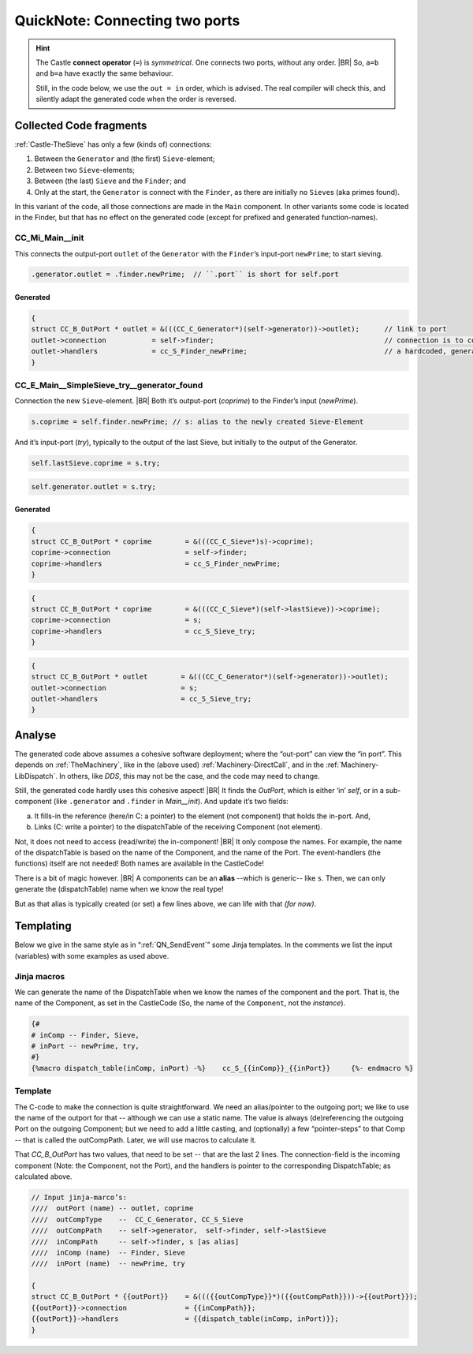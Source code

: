 .. _QN_Connect:

===============================
QuickNote: Connecting two ports
===============================
.. post:: 2023/8/1
   :category: DesignStudy, CastleBlogs, rough
   :tags: Castle, WorkshopTools

   Like in :ref:`QN: Sending Events <QN_SendEvent>`, we collect here some lines/fragments about connecting two ports in the
   *handCompiled code* to find similarities, and to design the (Jinja) templates.

.. seealso::

   * :file:`.../SIEVE/1.WorkCopy/CC-event-sieve.Castle-handCompiled.c`
     (`also on OSDN <https://osdn.net/users/albertmietus/pf/CC-Castle/scm/blobs/tip/src-example/hand-compiled/CC-event-sieve.Castle-handCompiled.c>`__)

.. hint::

   The Castle **connect operator** (``=``) is *symmetrical*. One connects two ports, without any order.
   |BR|
   So, ``a=b`` and ``b=a`` have exactly the same behaviour.

   Still, in the code below, we use the ``out = in`` order, which is advised. The real compiler will check this, and
   silently adapt the generated code when the order is reversed.

Collected Code fragments
************************

:ref:`Castle-TheSieve` has only a few (kinds of) connections:

#. Between the ``Generator`` and (the first) ``Sieve``-element;
#. Between two ``Sieve``-elements;
#. Between (the last) ``Sieve`` and the ``Finder``; and
#. Only at the start, the ``Generator`` is connect with the ``Finder``, as there are initially no ``Sieve``\s (aka primes found).

In this variant of the code, all those connections are made in the ``Main`` component. In other variants some code is
located in the Finder, but that has no effect on the generated code (except for prefixed and generated function-names).

.. _QN_Connect_Main__init:

CC_Mi_Main__init
================
This connects the output-port ``outlet`` of the ``Generator`` with the ``Finder``’s input-port ``newPrime``; to start sieving.

.. code-block:: ReasonML

   .generator.outlet = .finder.newPrime;  // ``.port`` is short for self.port

Generated
---------
.. code-block:: C

   {
   struct CC_B_OutPort * outlet	= &(((CC_C_Generator*)(self->generator))->outlet);	// link to port
   outlet->connection		= self->finder;						// connection is to comp, not port!
   outlet->handlers		= cc_S_Finder_newPrime;  				// a hardcoded, generated `CC_B_eDispatchTable`
   }


CC_E_Main__SimpleSieve_try__generator_found
===========================================
Connection the new ``Sieve``-element.
|BR|
Both it’s output-port (`coprime`) to the Finder’s input (`newPrime`).

.. code-block:: ReasonML

   s.coprime = self.finder.newPrime; // s: alias to the newly created Sieve-Element

And it’s input-port (`try`), typically to the output of the last Sieve, but initially to the output of the Generator.

.. code-block:: ReasonML

    self.lastSieve.coprime = s.try;

.. code-block:: ReasonML

   self.generator.outlet = s.try;

Generated
---------
.. code-block:: C

   {
   struct CC_B_OutPort * coprime	= &(((CC_C_Sieve*)s)->coprime);
   coprime->connection			= self->finder;
   coprime->handlers			= cc_S_Finder_newPrime;
   }

.. code-block:: C

   {
   struct CC_B_OutPort * coprime	= &(((CC_C_Sieve*)(self->lastSieve))->coprime);
   coprime->connection			= s;
   coprime->handlers			= cc_S_Sieve_try;
   }

.. code-block:: C

    {
    struct CC_B_OutPort * outlet	= &(((CC_C_Generator*)(self->generator))->outlet);
    outlet->connection  		= s;
    outlet->handlers	 		= cc_S_Sieve_try;
    }


Analyse
*******

The generated code above assumes a cohesive software deployment; where the “out-port” can view the “in port”. This depends
on :ref:`TheMachinery`, like in the (above used) :ref:`Machinery-DirectCall`, and in the
:ref:`Machinery-LibDispatch`. In others, like `DDS`, this may not be the case, and the code may need to change.

Still, the generated code hardly uses this cohesive aspect!
|BR|
It finds the *OutPort*, which is either ‘in’ `self`, or in a sub-component (like ``.generator`` and ``.finder`` in
*Main__init*). And update it’s two fields:

a. It fills-in the reference (here/in C: a pointer) to the element (not component) that holds the in-port. And,
b. Links (C: write a pointer) to the dispatchTable of the receiving Component (not element).

Not, it does not need to access (read/write) the in-component!
|BR|
It only compose the names. For example, the name of the dispatchTable is based on the name of the Component, and the
name of the Port. The event-handlers (the functions) itself are not needed! Both names are available in the CastleCode!

There is a bit of magic however.
|BR|
A components can be an **alias** --which is generic-- like ``s``. Then, we can only generate the (dispatchTable) name
when we know the real type!

But as that alias is typically created (or set) a few lines above,  we can life with that *(for now)*.


Templating
**********

Below we give in the same style as in “:ref:`QN_SendEvent`” some Jinja templates. In the comments we list the input
(variables) with some examples as used above.

Jinja macros
============

We can generate the name of the DispatchTable when we know the names of the component and the port. That is, the name of
the Component, as set in the CastleCode (So, the name of the ``Component``, not the `instance`).

.. code-block:: jinja

   {#
   # inComp -- Finder, Sieve,
   # inPort -- newPrime, try, 
   #}
   {%macro dispatch_table(inComp, inPort) -%}	 cc_S_{{inComp}}_{{inPort}} 	{%- endmacro %}


Template
========

The C-code to make the connection is quite straightforward. We need an alias/pointer to the outgoing port; we like to
use the name of the outport for that -- although we can use a static name.  The value is always (de)referencing the
outgoing Port on the outgoing Component; but we need to add a little casting, and (optionally) a few “pointer-steps” to
that Comp -- that is called the outCompPath. Later, we will use macros to calculate it.

That `CC_B_OutPort` has two values, that need to be set -- that are the last 2 lines. The connection-field is the
incoming component (Note: the Component, not the Port), and the handlers is pointer to the corresponding
DispatchTable; as calculated above.

.. code-block:: C

   // Input jinja-marco’s:
   ////  outPort (name)	-- outlet, coprime
   ////  outCompType 	--  CC_C_Generator, CC_S_Sieve
   ////  outCompPath 	-- self->generator,  self->finder, self->lastSieve
   ////  inCompPath 	-- self->finder, s [as alias]
   ////  inComp (name)	-- Finder, Sieve
   ////  inPort (name)	-- newPrime, try

   {
   struct CC_B_OutPort * {{outPort}}	= &((({{outCompType}}*)({{outCompPath}}))->{{outPort}});
   {{outPort}}->connection		= {{inCompPath}};
   {{outPort}}->handlers		= {{dispatch_table(inComp, inPort)}};
   }


